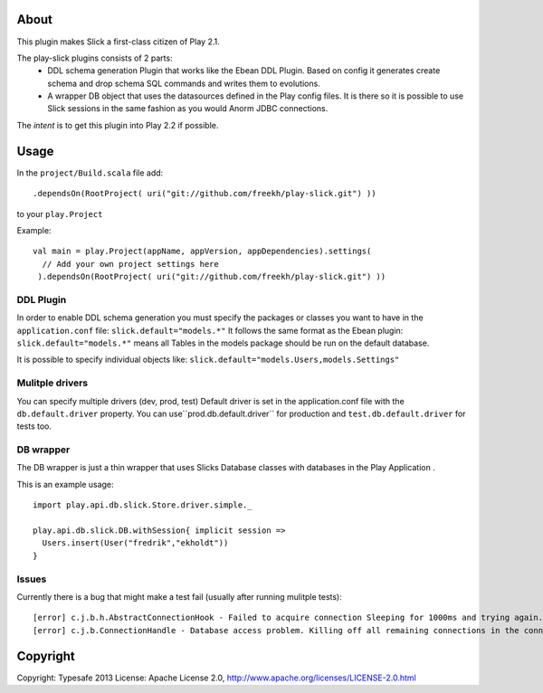 About
-----
This plugin makes Slick a first-class citizen of Play 2.1.


The play-slick plugins consists of 2 parts:
 - DDL schema generation Plugin that works like the Ebean DDL Plugin. Based on config it generates create schema and drop schema SQL commands and writes them to evolutions.
 - A wrapper DB object that uses the datasources defined in the Play config files. It is there so it is possible to use Slick sessions in the same fashion as you would Anorm JDBC connections.

The *intent* is to get this plugin into Play 2.2 if possible.

Usage
-----
In the ``project/Build.scala`` file add::

    .dependsOn(RootProject( uri("git://github.com/freekh/play-slick.git") ))

to your ``play.Project``

Example::

    val main = play.Project(appName, appVersion, appDependencies).settings(
      // Add your own project settings here      
     ).dependsOn(RootProject( uri("git://github.com/freekh/play-slick.git") ))
  

DDL Plugin
`````````````
In order to enable DDL schema generation you must specify the packages or classes you want to have in the ``application.conf`` file:
``slick.default="models.*"``
It follows the same format as the Ebean plugin: ``slick.default="models.*"`` means all Tables in the models package should be run on the default database.

It is possible to specify individual objects like: ``slick.default="models.Users,models.Settings"``

Mulitple drivers
`````````````
You can specify multiple drivers (dev, prod, test)
Default driver is set in the application.conf file with the ``db.default.driver`` property.
You can use``prod.db.default.driver`` for production and ``test.db.default.driver`` for tests too.

DB wrapper
`````````````
The DB wrapper is just a thin wrapper that uses Slicks Database classes with databases in the Play Application . 

This is an example usage::

    import play.api.db.slick.Store.driver.simple._

    play.api.db.slick.DB.withSession{ implicit session =>
      Users.insert(User("fredrik","ekholdt"))
    }


Issues
``````
Currently there is a bug that might make a test fail (usually after running mulitple tests)::

    [error] c.j.b.h.AbstractConnectionHook - Failed to acquire connection Sleeping for 1000ms and trying again. Attempts left: 1. Exception: null
    [error] c.j.b.ConnectionHandle - Database access problem. Killing off all remaining connections in the connection pool. SQL State = 08001

Copyright
---------

Copyright: Typesafe 2013
License: Apache License 2.0, http://www.apache.org/licenses/LICENSE-2.0.html